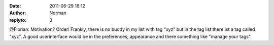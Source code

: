 :date: 2011-06-29 16:12
:author: Norman
:replyto: 0

@Florian: Motivation? Order! Frankly, there is no buddy in my list with tag "xyz" but in the tag list there ist a tag called "xyz". A good userinterface would be in the preferences; appearance and there something like "manage your tags".
